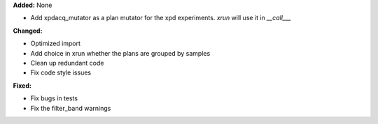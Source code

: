 **Added:** None

* Add xpdacq_mutator as a plan mutator for the xpd experiments. `xrun` will use it in `__call___`

**Changed:**

* Optimized import

* Add choice in xrun whether the plans are grouped by samples

* Clean up redundant code

* Fix code style issues

**Fixed:**

* Fix bugs in tests

* Fix the filter_band warnings
